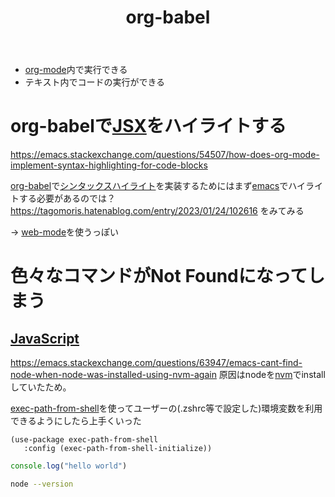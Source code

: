 :PROPERTIES:
:ID:       48D91596-EF2D-4AEC-91D8-4731EDB69336
:END:
#+title: org-babel
#+filetags: :org-mode:


- [[id:848FDA07-7706-4D0E-9A31-6C71D0F579A2][org-mode]]内で実行できる
- テキスト内でコードの実行ができる

* org-babelで[[id:6691E529-585A-4856-B1AC-C24DCCB4C2E7][JSX]]をハイライトする
:PROPERTIES:
:ID:       9C080FE3-A508-4EA4-93DF-8D33984C5FD4
:END:

https://emacs.stackexchange.com/questions/54507/how-does-org-mode-implement-syntax-highlighting-for-code-blocks

[[id:48D91596-EF2D-4AEC-91D8-4731EDB69336][org-babel]]で[[id:1B2DB5A8-F0F2-4879-A3A7-DFFCD0C81614][シンタックスハイライト]]を実装するためにはまず[[id:799D307C-B31B-4CF7-A986-3E19786CF7CE][emacs]]でハイライトする必要があるのでは？
https://tagomoris.hatenablog.com/entry/2023/01/24/102616 をみてみる

-> [[id:E547C054-A434-4290-8886-23426F9BE8E2][web-mode]]を使うっぽい

* 色々なコマンドがNot Foundになってしまう
** [[id:15DD94FE-7358-4A6E-8A96-233C15DEA653][JavaScript]]
https://emacs.stackexchange.com/questions/63947/emacs-cant-find-node-when-node-was-installed-using-nvm-again
原因はnodeを[[id:B5791833-BAC3-4E25-8A69-CC305EF4BF13][nvm]]でinstallしていたため。

[[https://github.com/purcell/exec-path-from-shell][exec-path-from-shell]]を使ってユーザーの(.zshrc等で設定した)環境変数を利用できるようにしたら上手くいった
#+begin_src elisp
(use-package exec-path-from-shell
   :config (exec-path-from-shell-initialize))
#+end_src

#+begin_src js :results output
console.log("hello world")
#+end_src

#+RESULTS:
: hello world

#+begin_src bash
node --version
#+end_src

#+RESULTS:
